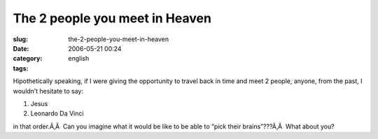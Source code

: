 The 2 people you meet in Heaven
###############################
:slug: the-2-people-you-meet-in-heaven
:date: 2006-05-21 00:24
:category:
:tags: english

Hipothetically speaking, if I were giving the opportunity to travel back
in time and meet 2 people, anyone, from the past, I wouldn’t hesitate to
say:

#. Jesus
#. Leonardo Da Vinci

in that order.Ã‚Â  Can you imagine what it would be like to be able to
“pick their brains”???Ã‚Â  What about you?
